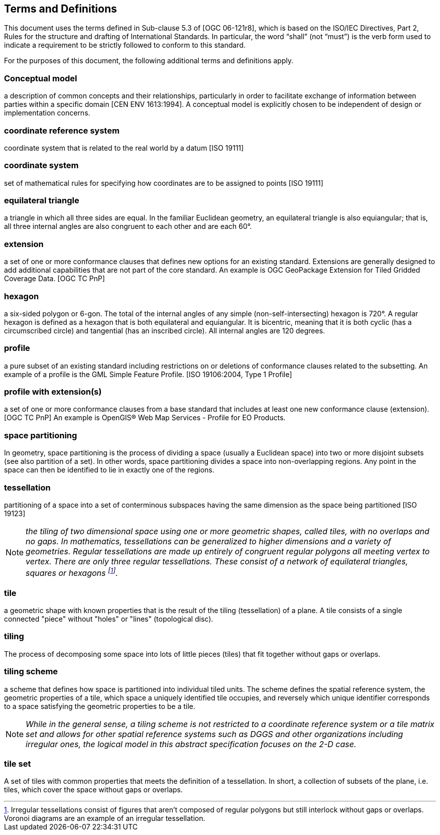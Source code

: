 == Terms and Definitions
This document uses the terms defined in Sub-clause 5.3 of [OGC 06-121r8], which is based on the ISO/IEC Directives, Part 2, Rules for the structure and drafting of International Standards. In particular, the word “shall” (not “must”) is the verb form used to indicate a requirement to be strictly followed to conform to this standard.

For the purposes of this document, the following additional terms and definitions apply.

=== *Conceptual model* 
a description of common concepts and their relationships, particularly in order to facilitate exchange of information between parties within a specific domain [CEN ENV 1613:1994]. A conceptual model is explicitly chosen to be independent of design or implementation concerns.

=== *coordinate reference system*
coordinate system that is related to the real world by a datum [ISO 19111]

=== *coordinate system*
set of mathematical rules for specifying how coordinates are to be assigned to points [ISO 19111]

=== *equilateral triangle*
a triangle in which all three sides are equal. In the familiar Euclidean geometry, an equilateral triangle is also equiangular; that is, all three internal angles are also congruent to each other and are each 60°.

=== *extension*
a set of one or more conformance clauses that defines new options for an existing standard. Extensions are generally designed to add additional capabilities that are not part of the core standard. An example is OGC GeoPackage Extension for Tiled Gridded Coverage Data. [OGC TC PnP]

=== *hexagon*
a six-sided polygon or 6-gon. The total of the internal angles of any simple (non-self-intersecting) hexagon is 720°. A regular hexagon is defined as a hexagon that is both equilateral and equiangular. It is bicentric, meaning that it is both cyclic (has a circumscribed circle) and tangential (has an inscribed circle). All internal angles are 120 degrees.

=== *profile*
a pure subset of an existing standard including restrictions on or deletions of conformance clauses related to the subsetting. An example of a profile is the GML Simple Feature Profile. [ISO 19106:2004, Type 1 Profile]

=== *profile with extension(s)*
a set of one or more conformance clauses from a base standard that includes at least one new conformance clause (extension). [OGC TC PnP] An example is OpenGIS® Web Map Services - Profile for EO Products.

=== *space partitioning*
In geometry, space partitioning is the process of dividing a space (usually a Euclidean space) into two or more disjoint subsets (see also partition of a set). In other words, space partitioning divides a space into non-overlapping regions. Any point in the space can then be identified to lie in exactly one of the regions.

=== *tessellation*
partitioning of a space into a set of conterminous subspaces having the same dimension as the space being partitioned [ISO 19123]

NOTE: _the tiling of two dimensional space using one or more geometric shapes, called tiles, with no overlaps and no gaps. In mathematics, tessellations can be generalized to higher dimensions and a variety of geometries. Regular tessellations are made up entirely of congruent regular polygons all meeting vertex to vertex. There are only three regular tessellations. These consist of a network of equilateral triangles, squares or hexagons footnoteref:[note1,Irregular tessellations  consist of figures that aren't composed of regular polygons but still interlock without gaps or overlaps. Voronoi diagrams are an example of an irregular tessellation.]._

=== *tile*
a geometric shape with known properties that is the result of the tiling (tessellation) of a plane. A tile consists of a single connected "piece" without "holes" or "lines" (topological disc).

=== *tiling*
The process of decomposing some space into lots of little pieces (tiles) that fit together without gaps or overlaps.

=== *tiling scheme*
a scheme that defines how space is partitioned into individual tiled units. The scheme defines the spatial reference system, the geometric properties of a tile, which space a uniquely identified tile occupies, and reversely which unique identifier corresponds to a space satisfying the geometric properties to be a tile.

NOTE: _While in the general sense, a tiling scheme is not restricted to a coordinate reference system or a tile matrix set and allows for other spatial reference systems such as DGGS and other organizations including irregular ones, the logical model in this abstract specification focuses on the 2-D case._


=== *tile set*
A set of tiles with common properties that meets the definition of a tessellation. In short, a collection of subsets of the plane, i.e. tiles, which cover the space without gaps or overlaps.
